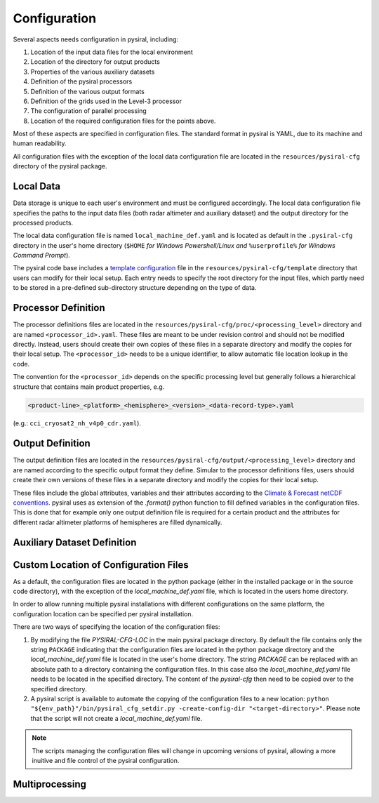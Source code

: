 Configuration
=============

Several aspects needs configuration in pysiral, including:

1. Location of the input data files for the local environment
2. Location of the directory for output products
3. Properties of the various auxiliary datasets
4. Definition of the pysiral processors 
5. Definition of the various output formats
6. Definition of the grids used in the Level-3 processor
7. The configuration of parallel processing 
8. Location of the required configuration files for the points above. 

Most of these aspects are specified in configuration files. The standard format
in pysiral is YAML, due to its machine and human readability. 

All configuration files with the exception of the local data configuration file are 
located in the ``resources/pysiral-cfg`` directory of the pysiral package. 

Local Data
----------

Data storage is unique to each user's environment and must be configured accordingly. 
The local data configuration file specifies the paths to the input data files 
(both radar altimeter and auxiliary dataset) and the output directory for the processed products.

The local data configuration file is named ``local_machine_def.yaml`` and is located as default in the 
``.pysiral-cfg`` directory in the user's home directory (``$HOME`` `for Windows Powershell/Linux and` 
``%userprofile%`` `for Windows Command Prompt`). 

The pysiral code base includes a 
`template configuration <https://github.com/pysiral/pysiral/blob/main/pysiral/resources/pysiral-cfg/templates/local_machine_def.yaml>`__
file in the ``resources/pysiral-cfg/template`` directory that users can modify for their local setup. 
Each entry needs to specify the root directory for the input files, which partly need to be stored
in a pre-defined sub-directory structure depending on the type of data. 


Processor Definition
--------------------

The processor definitions files are located in the ``resources/pysiral-cfg/proc/<processing_level>`` directory and are 
named ``<processor_id>.yaml``. These files are meant to be under revision control and should not be
modified directly. Instead, users should create their own copies of these files in a separate directory
and modify the copies for their local setup. The ``<processor_id>`` needs to be a unique identifier, to allow
automatic file location lookup in the code. 

The convention for the ``<processor_id>`` depends on the specific processing level but generally follows a 
hierarchical structure that contains main product properties, e.g. 

.. code-block::

    <product-line>_<platform>_<hemisphere>_<version>_<data-record-type>.yaml

(e.g.: ``cci_cryosat2_nh_v4p0_cdr.yaml``).


Output Definition
-----------------

The output definition files are located in the ``resources/pysiral-cfg/output/<processing_level>`` directory and are 
named according to the specific output format they define. Simular to the processor definitions files, users should 
create their own versions of these files in a separate directory and modify the copies for their local setup.

These files include the global attributes, variables and their attributes according to the 
`Climate & Forecast netCDF conventions <https://cfconventions.org>`__. pysiral uses as extension of the `.format()`
python function to fill defined variables in the configuration files. This is done that for example only
one output definition file is required for a certain product and the attributes for different radar altimeter
platforms of hemispheres are filled dynamically.


Auxiliary Dataset Definition
----------------------------



Custom Location of Configuration Files
--------------------------------------

As a default, the configuration files are located in the python package (either in the installed package or in the 
source code directory), with the exception of the `local_machine_def.yaml` file, which is located in the users home directory.

In order to allow running multiple pysiral installations with different configurations on the same platform, the 
configuration location can be specified per pysiral installation. 

There are two ways of specifying the location of the configuration files:

1. By modifying the file `PYSIRAL-CFG-LOC` in the main pysiral package directory. By default the file contains only the
   string ``PACKAGE`` indicating that the configuration files are located in the python package directory and the
   `local_machine_def.yaml` file is located in the user's home directory. The string `PACKAGE` can be
   replaced with an absolute path to a directory containing the configuration files. In this case also the
   `local_machine_def.yaml` file needs to be located in the specified directory. The content of the `pysiral-cfg`
   then need to be copied over to the specified directory.

2. A pysiral script is available to automate the copying of the configuration files to a new location:
   ``python "${env_path}"/bin/pysiral_cfg_setdir.py -create-config-dir "<target-directory>"``. Please note 
   that the script will not create a `local_machine_def.yaml` file. 


.. note::

    The scripts managing the configuration files will change in upcoming versions of pysiral, allowing
    a more inuitive and file control of the pysiral configuration.

Multiprocessing
---------------


